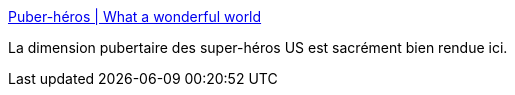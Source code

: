 :jbake-type: post
:jbake-status: published
:jbake-title: Puber-héros | What a wonderful world
:jbake-tags: art,illustration,bande-dessinée,puberté,_mois_juin,_année_2016
:jbake-date: 2016-06-15
:jbake-depth: ../
:jbake-uri: shaarli/1465989299000.adoc
:jbake-source: https://nicolas-delsaux.hd.free.fr/Shaarli?searchterm=http%3A%2F%2Fzepworld.blog.lemonde.fr%2F2016%2F06%2F15%2Fpuber-heros%2F&searchtags=art+illustration+bande-dessin%C3%A9e+pubert%C3%A9+_mois_juin+_ann%C3%A9e_2016
:jbake-style: shaarli

http://zepworld.blog.lemonde.fr/2016/06/15/puber-heros/[Puber-héros | What a wonderful world]

La dimension pubertaire des super-héros US est sacrément bien rendue ici.
